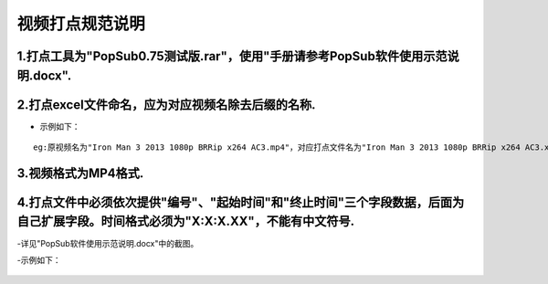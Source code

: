 .. spec_incise-video:

================
视频打点规范说明
================

.. _audio-transliterate:

1.打点工具为"PopSub0.75测试版.rar"，使用"手册请参考PopSub软件使用示范说明.docx".
-----------------

2.打点excel文件命名，应为对应视频名除去后缀的名称.
-----------------

- 示例如下：
::

	eg:原视频名为"Iron Man 3 2013 1080p BRRip x264 AC3.mp4"，对应打点文件名为"Iron Man 3 2013 1080p BRRip x264 AC3.xlsx"；
	

3.视频格式为MP4格式.
-----------------

4.打点文件中必须依次提供"编号"、"起始时间"和"终止时间"三个字段数据，后面为自己扩展字段。时间格式必须为"X:X:X.XX"，不能有中文符号.
-----------------

-详见"PopSub软件使用示范说明.docx"中的截图。

-示例如下：

.. figure:: png/properties.png
